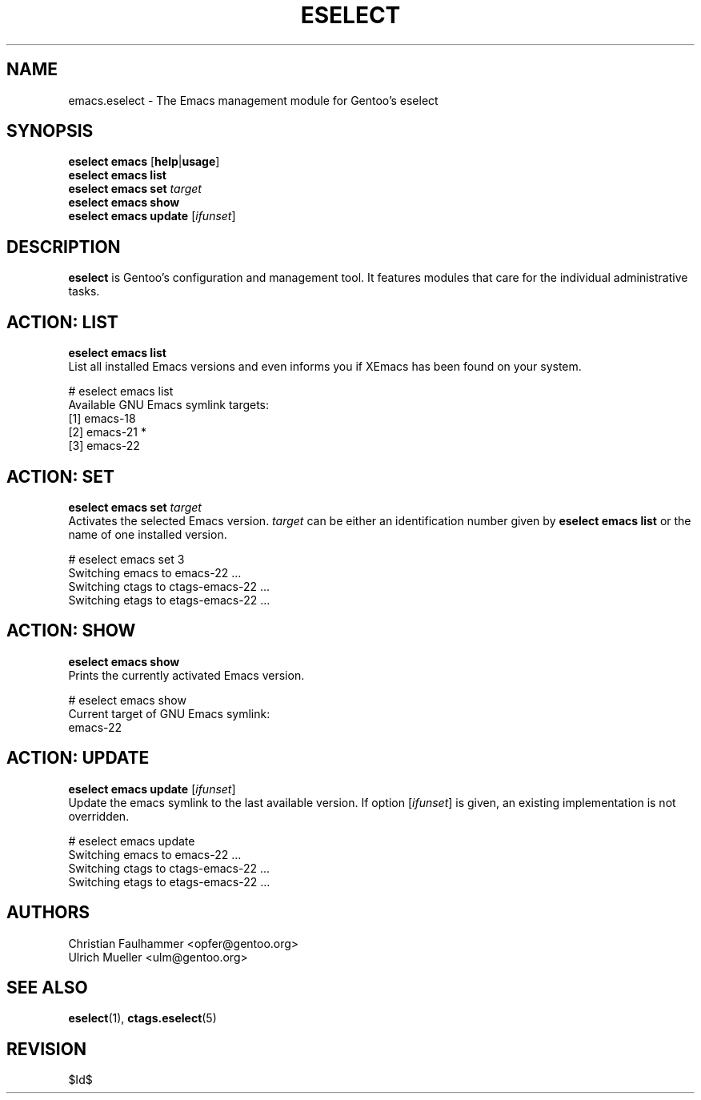 .\" Copyright 1999-2008 Gentoo Foundation
.\" Distributed under the terms of the GNU General Public License v2
.\" $Id$
.\"
.TH "ESELECT" "5" "May 2008" "Gentoo Linux" "eselect"
.SH "NAME"
emacs.eselect \- The Emacs management module for Gentoo's eselect
.SH "SYNOPSIS"
\fBeselect emacs\fR [\fBhelp\fR|\fBusage\fR]
.br
\fBeselect emacs list\fR
.br
\fBeselect emacs set\fR \fItarget\fR
.br
\fBeselect emacs show\fR
.br
\fBeselect emacs update\fR [\fIifunset\fR]
.SH "DESCRIPTION"
\fBeselect\fR is Gentoo's configuration and management tool. It features
modules that care for the individual administrative tasks.
.SH "ACTION: LIST"
\fBeselect emacs list\fR
.br
List all installed Emacs versions and even informs you if XEmacs has
been found on your system.

# eselect emacs list
.br
Available GNU Emacs symlink targets:
.br
  [1]   emacs-18
  [2]   emacs-21 *
  [3]   emacs-22
.SH "ACTION: SET"
\fBeselect emacs set\fR \fItarget\fR
.br
Activates the selected Emacs version. \fItarget\fR can be either an
identification number given by \fBeselect emacs list\fR or the name of
one installed version.

# eselect emacs set 3
.br
Switching emacs to emacs-22 ...
.br
Switching ctags to ctags-emacs-22 ...
.br
Switching etags to etags-emacs-22 ...
.SH "ACTION: SHOW"
\fBeselect emacs show\fR
.br
Prints the currently activated Emacs version.

# eselect emacs show
.br
Current target of GNU Emacs symlink:
.br
  emacs-22
.SH "ACTION: UPDATE"
\fBeselect emacs update\fR [\fIifunset\fR]
.br
Update the emacs symlink to the last available version. If option
[\fIifunset\fR] is given, an existing implementation is not
overridden.

# eselect emacs update
.br
Switching emacs to emacs-22 ...
.br
Switching ctags to ctags-emacs-22 ...
.br
Switching etags to etags-emacs-22 ...
.SH "AUTHORS"
Christian Faulhammer <opfer@gentoo.org>
.br
Ulrich Mueller <ulm@gentoo.org>
.SH "SEE ALSO"
.BR eselect (1),
.BR ctags.eselect (5)
.SH "REVISION"
$Id$
